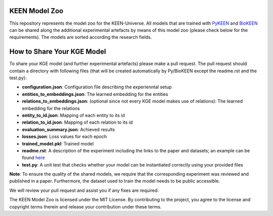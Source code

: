 KEEN Model Zoo
==============
This repository represents the model zoo for the KEEN-Universe. All models that are trained with `PyKEEN <https://github.com/SmartDataAnalytics/PyKEEN>`_
and `BioKEEN <https://github.com/SmartDataAnalytics/BioKEEN>`_ can be shared along the additional experimental artefacts
by means of this model zoo (please check below for the requirements). The models are sorted according the research
fields.


How to Share Your KGE Model
===========================
To share your KGE model (and further experimental artefacts) please make a pull request. The pull request should contain
a directory with following files (that will be created automatically by Py/BioKEEN except the readme.rst and the test.py):

* **configuration.json**: Configuration file describing the experienntal setup
* **entities_to_embeddings.json**: The learned embedding for the entities
* **relations_to_embeddings.json**: (optional since not every KGE model makes use of relations): The learned embedding for the relations

* **entity_to_id.json**: Mapping of each entity to its id 
* **relation_to_id.json**: Mapping of each relation to its id
* **evaluation_summary.json**: Achieved results 
* **losses.json**: Loss values for each epoch 
* **trained_model.pkl**: Trained model
* **readme.rst**: A description of the experiment including the links to the paper and datasets; an example can be found `here <bioinformatics/ComPath/compath_model_01/readme.rst>`_

* **test.py**: A unit test that checks whether your model can be instantiated correctly using your provided files

**Note**: To ensure the quality of the shared models, we require that the corresponding experiment
was reviewed and published in a paper. Furthermore, the dataset used to train the model needs to be public accessible.

We will review your pull request and assist you if any fixes are required.

The KEEN Model Zoo is licensed under the MIT License. By contributing to the project, you agree to the license
and copyright terms therein and release your contribution under these terms.

